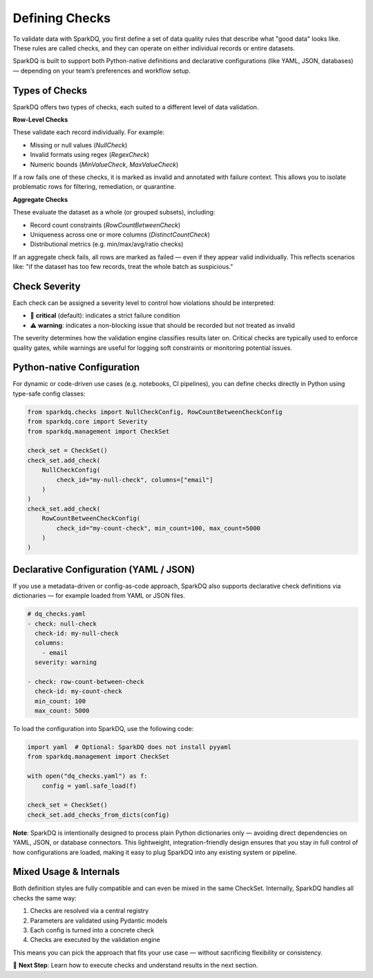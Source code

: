 Defining Checks
===============

To validate data with SparkDQ, you first define a set of data quality rules that describe what "good data"
looks like. These rules are called checks, and they can operate on either individual records or entire datasets.

SparkDQ is built to support both Python-native definitions and declarative configurations
(like YAML, JSON, databases) — depending on your team’s preferences and workflow setup.

Types of Checks
---------------

SparkDQ offers two types of checks, each suited to a different level of data validation.

**Row-Level Checks**

These validate each record individually. For example:

* Missing or null values (`NullCheck`)

* Invalid formats using regex (`RegexCheck`)

* Numeric bounds (`MinValueCheck`, `MaxValueCheck`)

If a row fails one of these checks, it is marked as invalid and annotated with failure context. This allows
you to isolate problematic rows for filtering, remediation, or quarantine.

**Aggregate Checks**

These evaluate the dataset as a whole (or grouped subsets), including:

* Record count constraints (`RowCountBetweenCheck`)

* Uniqueness across one or more columns (`DistinctCountCheck`)

* Distributional metrics (e.g. min/max/avg/ratio checks)

If an aggregate check fails, all rows are marked as failed — even if they appear valid individually. This
reflects scenarios like: "if the dataset has too few records, treat the whole batch as suspicious."

Check Severity
--------------

Each check can be assigned a severity level to control how violations should be interpreted:

* 🚨 **critical** (default): indicates a strict failure condition

* ⚠️ **warning**: indicates a non-blocking issue that should be recorded but not treated as invalid

The severity determines how the validation engine classifies results later on. Critical checks are typically
used to enforce quality gates, while warnings are useful for logging soft constraints or monitoring potential issues.

Python-native Configuration
---------------------------

For dynamic or code-driven use cases (e.g. notebooks, CI pipelines), you can define checks directly in Python
using type-safe config classes:

.. code-block:: python

    from sparkdq.checks import NullCheckConfig, RowCountBetweenCheckConfig
    from sparkdq.core import Severity
    from sparkdq.management import CheckSet

    check_set = CheckSet()
    check_set.add_check(
        NullCheckConfig(
            check_id="my-null-check", columns=["email"]
        )
    )
    check_set.add_check(
        RowCountBetweenCheckConfig(
            check_id="my-count-check", min_count=100, max_count=5000
        )
    )

Declarative Configuration (YAML / JSON)
---------------------------------------

If you use a metadata-driven or config-as-code approach, SparkDQ also supports declarative check
definitions via dictionaries — for example loaded from YAML or JSON files.

.. code-block:: yaml

    # dq_checks.yaml
    - check: null-check
      check-id: my-null-check
      columns:
        - email
      severity: warning

    - check: row-count-between-check
      check-id: my-count-check
      min_count: 100
      max_count: 5000

To load the configuration into SparkDQ, use the following code:

.. code-block:: python

    import yaml  # Optional: SparkDQ does not install pyyaml
    from sparkdq.management import CheckSet

    with open("dq_checks.yaml") as f:
        config = yaml.safe_load(f)

    check_set = CheckSet()
    check_set.add_checks_from_dicts(config)

**Note**: SparkDQ is intentionally designed to process plain Python dictionaries only — avoiding direct
dependencies on YAML, JSON, or database connectors. This lightweight, integration-friendly design ensures
that you stay in full control of how configurations are loaded, making it easy to plug SparkDQ into any
existing system or pipeline.

Mixed Usage & Internals
-----------------------

Both definition styles are fully compatible and can even be mixed in the same CheckSet. Internally, SparkDQ handles all checks the same way:

1. Checks are resolved via a central registry

2. Parameters are validated using Pydantic models

3. Each config is turned into a concrete check

4. Checks are executed by the validation engine

This means you can pick the approach that fits your use case — without sacrificing flexibility or consistency.

.. raw:: html

   <hr>

🚀 **Next Step**: Learn how to execute checks and understand results in the next section.